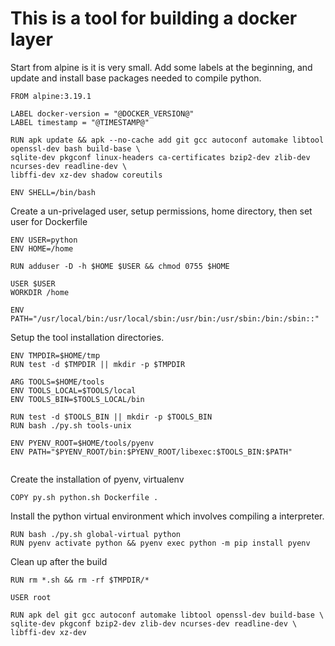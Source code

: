 * This is a tool for building a docker layer

Start from alpine is it is very small. Add some labels at the
beginning, and update and install base packages needed to compile
python.

#+BEGIN_SRC docker-build :tangle Dockerfile.template
FROM alpine:3.19.1

LABEL docker-version = "@DOCKER_VERSION@"
LABEL timestamp = "@TIMESTAMP@"

RUN apk update && apk --no-cache add git gcc autoconf automake libtool openssl-dev bash build-base \
sqlite-dev pkgconf linux-headers ca-certificates bzip2-dev zlib-dev ncurses-dev readline-dev \
libffi-dev xz-dev shadow coreutils

ENV SHELL=/bin/bash
#+END_SRC

Create a un-privelaged user, setup permissions, home directory, then
set user for Dockerfile

#+BEGIN_SRC docker-build :tangle Dockerfile.template
ENV USER=python
ENV HOME=/home

RUN adduser -D -h $HOME $USER && chmod 0755 $HOME

USER $USER
WORKDIR /home

ENV PATH="/usr/local/bin:/usr/local/sbin:/usr/bin:/usr/sbin:/bin:/sbin::"
#+END_SRC

Setup the tool installation directories.

#+BEGIN_SRC docker-build :tangle Dockerfile.template
ENV TMPDIR=$HOME/tmp
RUN test -d $TMPDIR || mkdir -p $TMPDIR

ARG TOOLS=$HOME/tools
ENV TOOLS_LOCAL=$TOOLS/local
ENV TOOLS_BIN=$TOOLS_LOCAL/bin

RUN test -d $TOOLS_BIN || mkdir -p $TOOLS_BIN
RUN bash ./py.sh tools-unix

ENV PYENV_ROOT=$HOME/tools/pyenv
ENV PATH="$PYENV_ROOT/bin:$PYENV_ROOT/libexec:$TOOLS_BIN:$PATH"

#+END_SRC

Create the installation of pyenv, virtualenv

#+BEGIN_SRC docker-build :tangle Dockerfile.template
COPY py.sh python.sh Dockerfile .
#+END_SRC

Install the python virtual environment which involves compiling a
interpreter.

#+BEGIN_SRC docker-build :tangle Dockerfile.template
RUN bash ./py.sh global-virtual python
RUN pyenv activate python && pyenv exec python -m pip install pyenv
#+END_SRC

Clean up after the build

#+BEGIN_SRC docker-build :tangle Dockerfile.template
RUN rm *.sh && rm -rf $TMPDIR/*

USER root

RUN apk del git gcc autoconf automake libtool openssl-dev build-base \
sqlite-dev pkgconf bzip2-dev zlib-dev ncurses-dev readline-dev \
libffi-dev xz-dev
#+END_SRC
